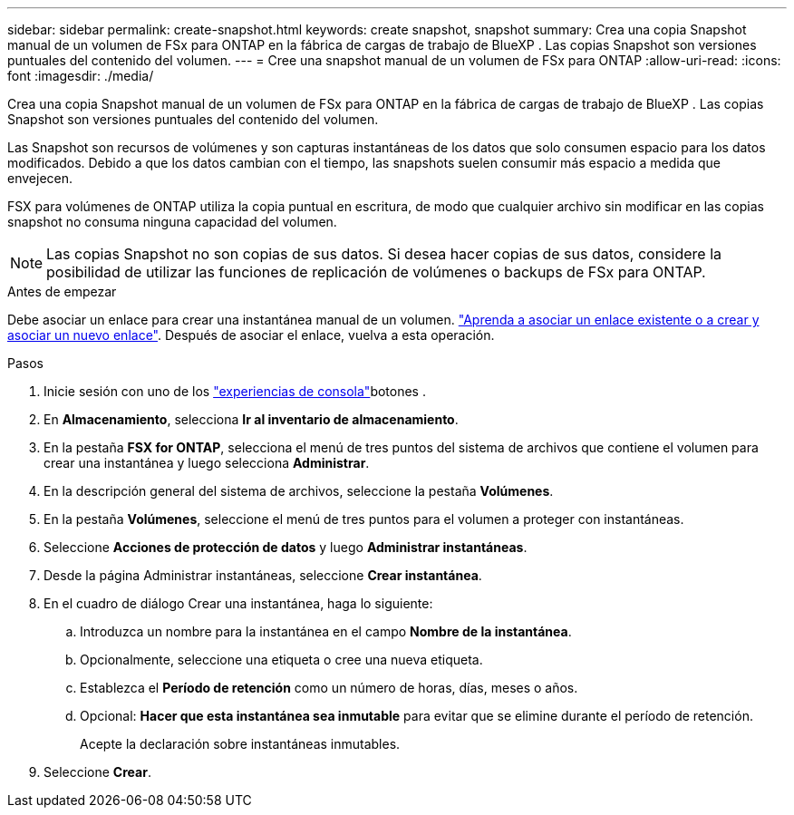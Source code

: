 ---
sidebar: sidebar 
permalink: create-snapshot.html 
keywords: create snapshot, snapshot 
summary: Crea una copia Snapshot manual de un volumen de FSx para ONTAP en la fábrica de cargas de trabajo de BlueXP . Las copias Snapshot son versiones puntuales del contenido del volumen. 
---
= Cree una snapshot manual de un volumen de FSx para ONTAP
:allow-uri-read: 
:icons: font
:imagesdir: ./media/


[role="lead"]
Crea una copia Snapshot manual de un volumen de FSx para ONTAP en la fábrica de cargas de trabajo de BlueXP . Las copias Snapshot son versiones puntuales del contenido del volumen.

Las Snapshot son recursos de volúmenes y son capturas instantáneas de los datos que solo consumen espacio para los datos modificados. Debido a que los datos cambian con el tiempo, las snapshots suelen consumir más espacio a medida que envejecen.

FSX para volúmenes de ONTAP utiliza la copia puntual en escritura, de modo que cualquier archivo sin modificar en las copias snapshot no consuma ninguna capacidad del volumen.


NOTE: Las copias Snapshot no son copias de sus datos. Si desea hacer copias de sus datos, considere la posibilidad de utilizar las funciones de replicación de volúmenes o backups de FSx para ONTAP.

.Antes de empezar
Debe asociar un enlace para crear una instantánea manual de un volumen. link:https://docs.netapp.com/us-en/workload-fsx-ontap/create-link.html["Aprenda a asociar un enlace existente o a crear y asociar un nuevo enlace"]. Después de asociar el enlace, vuelva a esta operación.

.Pasos
. Inicie sesión con uno de los link:https://docs.netapp.com/us-en/workload-setup-admin/console-experiences.html["experiencias de consola"^]botones .
. En *Almacenamiento*, selecciona *Ir al inventario de almacenamiento*.
. En la pestaña *FSX for ONTAP*, selecciona el menú de tres puntos del sistema de archivos que contiene el volumen para crear una instantánea y luego selecciona *Administrar*.
. En la descripción general del sistema de archivos, seleccione la pestaña *Volúmenes*.
. En la pestaña *Volúmenes*, seleccione el menú de tres puntos para el volumen a proteger con instantáneas.
. Seleccione *Acciones de protección de datos* y luego *Administrar instantáneas*.
. Desde la página Administrar instantáneas, seleccione *Crear instantánea*.
. En el cuadro de diálogo Crear una instantánea, haga lo siguiente:
+
.. Introduzca un nombre para la instantánea en el campo *Nombre de la instantánea*.
.. Opcionalmente, seleccione una etiqueta o cree una nueva etiqueta.
.. Establezca el *Período de retención* como un número de horas, días, meses o años.
.. Opcional: *Hacer que esta instantánea sea inmutable* para evitar que se elimine durante el período de retención.
+
Acepte la declaración sobre instantáneas inmutables.



. Seleccione *Crear*.

